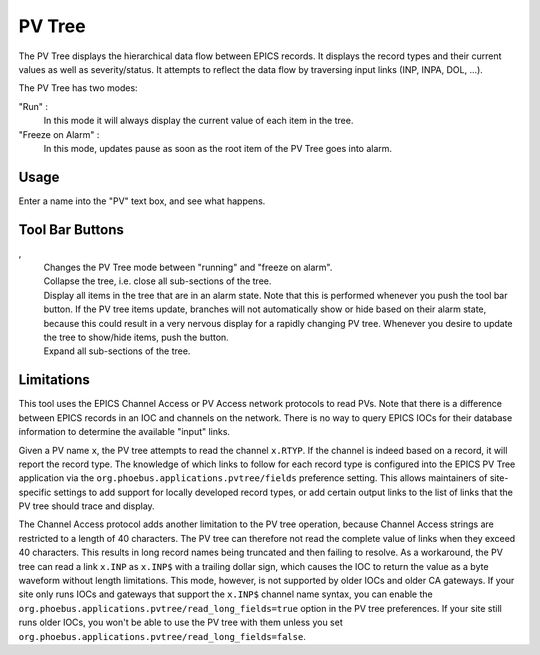 PV Tree
=======

The PV Tree displays the hierarchical data flow between EPICS
records.
It displays the record types and their current values as well as
severity/status.
It attempts to reflect the data flow by traversing input links
(INP, INPA, DOL, ...).

The PV Tree has two modes:

"Run" |run|:
  In this mode it will always display the current value
  of each item in the tree.
 
"Freeze on Alarm" |pause|:
  In this mode, updates pause as soon as the
  root item of the PV Tree goes into alarm.

Usage
-----
Enter a name into the "PV" text box, and see what happens.



Tool Bar Buttons
----------------

|run|, |pause|
  Changes the PV Tree mode between "running" and "freeze on alarm".

|collapse|
  Collapse the tree, i.e. close all sub-sections of the tree.

|alarmtree|
  Display all items in the tree that are in an alarm state.
  Note that this is performed whenever you push the tool bar button.
  If the PV tree items update, branches will not automatically
  show or hide based on their alarm state, because this could
  result in a very nervous display for a rapidly changing
  PV tree.
  Whenever you desire to update the tree to show/hide items,
  push the button.

|tree|
  Expand all sub-sections of the tree.

.. |run| image:: images/icon_run.png
.. |pause| image:: images/icon_pause_on_alarm.png
.. |collapse| image:: images/icon_collapse.gif
.. |alarmtree| image:: images/icon_alarmtree.png
.. |tree| image:: images/icon_pvtree.png


Limitations
-----------

This tool uses the EPICS Channel Access or PV Access network protocols to read PVs.
Note that there is a difference between EPICS records in an IOC and
channels on the network.
There is no way to query EPICS IOCs for their database information
to determine the available "input" links.

Given a PV name ``x``, the PV tree attempts to read the channel ``x.RTYP``.
If the channel is indeed based on a record, it will report the record type.
The knowledge of which links to follow for each record type is
configured into the EPICS PV Tree application via the ``org.phoebus.applications.pvtree/fields``
preference setting.
This allows maintainers of site-specific settings to add support
for locally developed record types, or add certain output links to the
list of links that the PV tree should trace and display.

The Channel Access protocol adds another limitation to the PV tree operation,
because Channel Access strings are restricted to a length of 40 characters.
The PV tree can therefore not read the complete value of links when they exceed
40 characters. This results in long record names being truncated and then failing to
resolve. As a workaround, the PV tree can read a link ``x.INP`` as ``x.INP$`` with a trailing dollar sign,
which causes the IOC to return the value as a byte waveform without length limitations.
This mode, however, is not supported by older IOCs and older CA gateways.
If your site only runs IOCs and gateways that support the ``x.INP$`` channel name syntax,
you can enable the ``org.phoebus.applications.pvtree/read_long_fields=true`` option in the PV tree preferences.
If your site still runs older IOCs, you won't be able to use the PV tree with them unless you
set ``org.phoebus.applications.pvtree/read_long_fields=false``.
